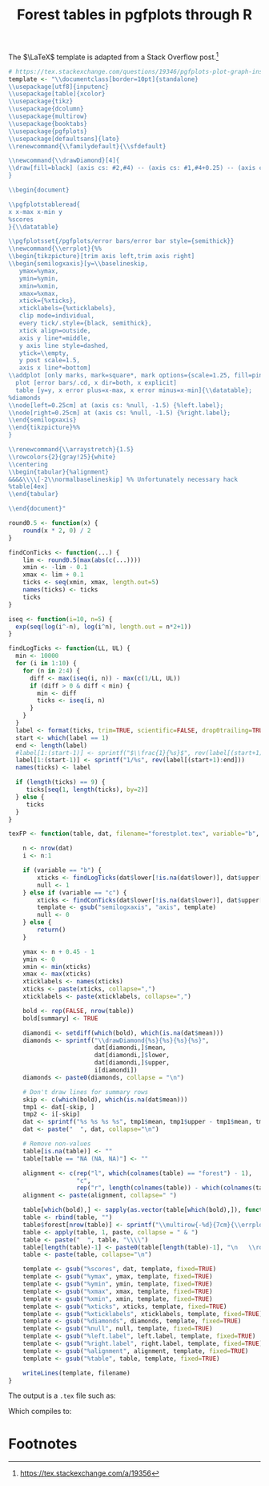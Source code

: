 #+HTML_HEAD: <link rel="stylesheet" type="text/css" href="../theme.css">

#+NAME: add-bars
#+BEGIN_SRC emacs-lisp :exports none :results output
  (load-file "../bars.el")
#+END_SRC
#+CALL: add-bars()

#+TITLE: Forest tables in pgfplots through R

The $\LaTeX$ template is adapted from a Stack Overflow post.[fn:1]

#+BEGIN_SRC R :exports code
  # https://tex.stackexchange.com/questions/19346/pgfplots-plot-graph-inside-table
  template <- "\\documentclass[border=10pt]{standalone}
  \\usepackage[utf8]{inputenc}
  \\usepackage[table]{xcolor}
  \\usepackage{tikz}
  \\usepackage{dcolumn}
  \\usepackage{multirow}
  \\usepackage{booktabs}
  \\usepackage{pgfplots}
  \\usepackage[defaultsans]{lato}
  \\renewcommand{\\familydefault}{\\sfdefault}

  \\newcommand{\\drawDiamond}[4]{
  \\draw[fill=black] (axis cs: #2,#4) -- (axis cs: #1,#4+0.25) -- (axis cs: #3,#4)-- (axis cs: #1,#4-0.25) -- (axis cs: #2,#4);
  }

  \\begin{document}

  \\pgfplotstableread{
  x x-max x-min y
  %scores
  }{\\datatable}

  \\pgfplotsset{/pgfplots/error bars/error bar style={semithick}}
  \\newcommand{\\errplot}{%%
  \\begin{tikzpicture}[trim axis left,trim axis right]
  \\begin{semilogxaxis}[y=\\baselineskip,
     ymax=%ymax,
     ymin=%ymin,
     xmin=%xmin,
     xmax=%xmax,
     xtick={%xticks},
     xticklabels={%xticklabels},
     clip mode=individual,
     every tick/.style={black, semithick},
     xtick align=outside,
     axis y line*=middle,
     y axis line style=dashed,
     ytick=\\empty,
     y post scale=1.5,
     axis x line*=bottom]
  \\addplot [only marks, mark=square*, mark options={scale=1.25, fill=pink}, color=black]
    plot [error bars/.cd, x dir=both, x explicit]
    table [y=y, x error plus=x-max, x error minus=x-min]{\\datatable};
  %diamonds
  \\node[left=0.25cm] at (axis cs: %null, -1.5) {%left.label};
  \\node[right=0.25cm] at (axis cs: %null, -1.5) {%right.label};
  \\end{semilogxaxis}
  \\end{tikzpicture}%%
  }

  \\renewcommand{\\arraystretch}{1.5}
  \\rowcolors{2}{gray!25}{white}
  \\centering                          
  \\begin{tabular}{%alignment}           
  &&&&\\\\[-2\\normalbaselineskip] %% Unfortunately necessary hack
  %table[4ex]
  \\end{tabular}

  \\end{document}"

  round0.5 <- function(x) {
      round(x * 2, 0) / 2
  }

  findConTicks <- function(...) {
      lim <- round0.5(max(abs(c(...))))
      xmin <- -lim - 0.1
      xmax <- lim + 0.1
      ticks <- seq(xmin, xmax, length.out=5)
      names(ticks) <- ticks
      ticks
  }

  iseq <- function(i=10, n=5) {
    exp(seq(log(i^-n), log(i^n), length.out = n*2+1))
  }

  findLogTicks <- function(LL, UL) {
    min <- 10000
    for (i in 1:10) {
      for (n in 2:4) {
        diff <- max(iseq(i, n)) - max(c(1/LL, UL))
        if (diff > 0 & diff < min) {
          min <- diff
          ticks <- iseq(i, n)
        }
      }
    }
    label <- format(ticks, trim=TRUE, scientific=FALSE, drop0trailing=TRUE)
    start <- which(label == 1)
    end <- length(label)
    #label[1:(start-1)] <- sprintf("$\\frac{1}{%s}$", rev(label[(start+1):end]))
    label[1:(start-1)] <- sprintf("1/%s", rev(label[(start+1):end]))
    names(ticks) <- label

    if (length(ticks) == 9) {
       ticks[seq(1, length(ticks), by=2)]
    } else {
       ticks
    }
  }

  texFP <- function(table, dat, filename="forestplot.tex", variable="b", summary=FALSE, left.label="", right.label="") {

      n <- nrow(dat)
      i <- n:1

      if (variable == "b") {
          xticks <- findLogTicks(dat$lower[!is.na(dat$lower)], dat$upper[!is.na(dat$lower)])
          null <- 1
      } else if (variable == "c") {
          xticks <- findConTicks(dat$lower[!is.na(dat$lower)], dat$upper[!is.na(dat$lower)])
          template <- gsub("semilogxaxis", "axis", template)
          null <- 0
      } else {
          return()
      }

      ymax <- n + 0.45 - 1
      ymin <- 0
      xmin <- min(xticks)
      xmax <- max(xticks)
      xticklabels <- names(xticks)
      xticks <- paste(xticks, collapse=",")
      xticklabels <- paste(xticklabels, collapse=",")

      bold <- rep(FALSE, nrow(table))
      bold[summary] <- TRUE

      diamondi <- setdiff(which(bold), which(is.na(dat$mean)))
      diamonds <- sprintf("\\drawDiamond{%s}{%s}{%s}{%s}",
                          dat[diamondi,]$mean,
                          dat[diamondi,]$lower,
                          dat[diamondi,]$upper,
                          i[diamondi])
      diamonds <- paste0(diamonds, collapse = "\n")

      # Don't draw lines for summary rows
      skip <- c(which(bold), which(is.na(dat$mean)))
      tmp1 <- dat[-skip, ]
      tmp2 <- i[-skip]
      dat <- sprintf("%s %s %s %s", tmp1$mean, tmp1$upper - tmp1$mean, tmp1$mean - tmp1$lower, tmp2)
      dat <- paste("  ", dat, collapse="\n")

      # Remove non-values
      table[is.na(table)] <- ""
      table[table == "NA (NA, NA)"] <- ""

      alignment <- c(rep("l", which(colnames(table) == "forest") - 1),
                     "c",
                     rep("r", length(colnames(table)) - which(colnames(table) == "forest")))
      alignment <- paste(alignment, collapse=" ")

      table[which(bold),] <- sapply(as.vector(table[which(bold),]), function(i) sprintf("\\textbf{%s}", i))
      table <- rbind(table, "")
      table$forest[nrow(table)] <- sprintf("\\multirow{-%d}{7cm}{\\errplot}", n)
      table <- apply(table, 1, paste, collapse = " & ")
      table <- paste("  ", table, "\\\\")
      table[length(table)-1] <- paste0(table[length(table)-1], "\n   \\rowcolor{white}")
      table <- paste(table, collapse="\n")

      template <- gsub("%scores", dat, template, fixed=TRUE)
      template <- gsub("%ymax", ymax, template, fixed=TRUE)
      template <- gsub("%ymin", ymin, template, fixed=TRUE)
      template <- gsub("%xmax", xmax, template, fixed=TRUE)
      template <- gsub("%xmin", xmin, template, fixed=TRUE)
      template <- gsub("%xticks", xticks, template, fixed=TRUE)
      template <- gsub("%xticklabels", xticklabels, template, fixed=TRUE)
      template <- gsub("%diamonds", diamonds, template, fixed=TRUE)
      template <- gsub("%null", null, template, fixed=TRUE)
      template <- gsub("%left.label", left.label, template, fixed=TRUE)
      template <- gsub("%right.label", right.label, template, fixed=TRUE)
      template <- gsub("%alignment", alignment, template, fixed=TRUE)
      template <- gsub("%table", table, template, fixed=TRUE)

      writeLines(template, filename)
  }
#+END_SRC

The output is a ~.tex~ file such as:

#+BEGIN_SRC R :exports results :results output
  # https://tex.stackexchange.com/questions/19346/pgfplots-plot-graph-inside-table
  template <- "\\documentclass[border=10pt]{standalone}
  \\usepackage[utf8]{inputenc}
  \\usepackage[table]{xcolor}
  \\usepackage{tikz}
  \\usepackage{dcolumn}
  \\usepackage{multirow}
  \\usepackage{booktabs}
  \\usepackage{pgfplots}
  \\usepackage[defaultsans]{lato}
  \\renewcommand{\\familydefault}{\\sfdefault}

  \\newcommand{\\drawDiamond}[4]{
  \\draw[fill=black] (axis cs: #2,#4) -- (axis cs: #1,#4+0.25) -- (axis cs: #3,#4)-- (axis cs: #1,#4-0.25) -- (axis cs: #2,#4);
  }

  \\begin{document}

  \\pgfplotstableread{
  x x-max x-min y
  %scores
  }{\\datatable}

  \\pgfplotsset{/pgfplots/error bars/error bar style={semithick}}
  \\newcommand{\\errplot}{%%
  \\begin{tikzpicture}[trim axis left,trim axis right]
  \\begin{semilogxaxis}[y=\\baselineskip,
     ymax=%ymax,
     ymin=%ymin,
     xmin=%xmin,
     xmax=%xmax,
     xtick={%xticks},
     xticklabels={%xticklabels},
     clip mode=individual,
     every tick/.style={black, semithick},
     xtick align=outside,
     axis y line*=middle,
     y axis line style=dashed,
     ytick=\\empty,
     y post scale=1.5,
     axis x line*=bottom]
  \\addplot [only marks, mark=square*, mark options={scale=1.25, fill=pink}, color=black]
    plot [error bars/.cd, x dir=both, x explicit]
    table [y=y, x error plus=x-max, x error minus=x-min]{\\datatable};
  %diamonds
  \\node[left=0.25cm] at (axis cs: %null, -1.5) {%left.label};
  \\node[right=0.25cm] at (axis cs: %null, -1.5) {%right.label};
  \\end{semilogxaxis}
  \\end{tikzpicture}%%
  }

  \\renewcommand{\\arraystretch}{1.5}
  \\rowcolors{2}{gray!25}{white}
  \\centering                          
  \\begin{tabular}{%alignment}           
  &&&&\\\\[-2\\normalbaselineskip] %% Unfortunately necessary hack
  %table[4ex]
  \\end{tabular}

  \\end{document}"

  round0.5 <- function(x) {
      round(x * 2, 0) / 2
  }

  findConTicks <- function(...) {
      lim <- round0.5(max(abs(c(...))))
      xmin <- -lim - 0.1
      xmax <- lim + 0.1
      ticks <- seq(xmin, xmax, length.out=5)
      names(ticks) <- ticks
      ticks
  }

  iseq <- function(i=10, n=5) {
    exp(seq(log(i^-n), log(i^n), length.out = n*2+1))
  }

  findLogTicks <- function(LL, UL) {
    min <- 10000
    for (i in 1:10) {
      for (n in 2:4) {
        diff <- max(iseq(i, n)) - max(c(1/LL, UL))
        if (diff > 0 & diff < min) {
          min <- diff
          ticks <- iseq(i, n)
        }
      }
    }
    label <- format(ticks, trim=TRUE, scientific=FALSE, drop0trailing=TRUE)
    start <- which(label == 1)
    end <- length(label)
    #label[1:(start-1)] <- sprintf("$\\frac{1}{%s}$", rev(label[(start+1):end]))
    label[1:(start-1)] <- sprintf("1/%s", rev(label[(start+1):end]))
    names(ticks) <- label

    if (length(ticks) == 9) {
       ticks[seq(1, length(ticks), by=2)]
    } else {
       ticks
    }
  }

  texFP <- function(table, dat, filename="forestplot.tex", variable="b", summary=FALSE, left.label="", right.label="") {

      n <- nrow(dat)
      i <- n:1

      if (variable == "b") {
          xticks <- findLogTicks(dat$lower[!is.na(dat$lower)], dat$upper[!is.na(dat$lower)])
          null <- 1
      } else if (variable == "c") {
          xticks <- findConTicks(dat$lower[!is.na(dat$lower)], dat$upper[!is.na(dat$lower)])
          template <- gsub("semilogxaxis", "axis", template)
          null <- 0
      } else {
          return()
      }

      ymax <- n + 0.45 - 1
      ymin <- 0
      xmin <- min(xticks)
      xmax <- max(xticks)
      xticklabels <- names(xticks)
      xticks <- paste(xticks, collapse=",")
      xticklabels <- paste(xticklabels, collapse=",")

      bold <- rep(FALSE, nrow(table))
      bold[summary] <- TRUE

      diamondi <- setdiff(which(bold), which(is.na(dat$mean)))
      diamonds <- sprintf("\\drawDiamond{%s}{%s}{%s}{%s}",
                          dat[diamondi,]$mean,
                          dat[diamondi,]$lower,
                          dat[diamondi,]$upper,
                          i[diamondi])
      diamonds <- paste0(diamonds, collapse = "\n")

      # Don't draw lines for summary rows
      skip <- c(which(bold), which(is.na(dat$mean)))
      tmp1 <- dat[-skip, ]
      tmp2 <- i[-skip]
      dat <- sprintf("%s %s %s %s", tmp1$mean, tmp1$upper - tmp1$mean, tmp1$mean - tmp1$lower, tmp2)
      dat <- paste("  ", dat, collapse="\n")

      # Remove non-values
      table[is.na(table)] <- ""
      table[table == "NA (NA, NA)"] <- ""

      alignment <- c(rep("l", which(colnames(table) == "forest") - 1),
                     "c",
                     rep("r", length(colnames(table)) - which(colnames(table) == "forest")))
      alignment <- paste(alignment, collapse=" ")

      table[which(bold),] <- sapply(as.vector(table[which(bold),]), function(i) sprintf("\\textbf{%s}", i))
      table <- rbind(table, "")
      table$forest[nrow(table)] <- sprintf("\\multirow{-%d}{7cm}{\\errplot}", n)
      table <- apply(table, 1, paste, collapse = " & ")
      table <- paste("  ", table, "\\\\")
      table[length(table)-1] <- paste0(table[length(table)-1], "\n   \\rowcolor{white}")
      table <- paste(table, collapse="\n")

      template <- gsub("%scores", dat, template, fixed=TRUE)
      template <- gsub("%ymax", ymax, template, fixed=TRUE)
      template <- gsub("%ymin", ymin, template, fixed=TRUE)
      template <- gsub("%xmax", xmax, template, fixed=TRUE)
      template <- gsub("%xmin", xmin, template, fixed=TRUE)
      template <- gsub("%xticks", xticks, template, fixed=TRUE)
      template <- gsub("%xticklabels", xticklabels, template, fixed=TRUE)
      template <- gsub("%diamonds", diamonds, template, fixed=TRUE)
      template <- gsub("%null", null, template, fixed=TRUE)
      template <- gsub("%left.label", left.label, template, fixed=TRUE)
      template <- gsub("%right.label", right.label, template, fixed=TRUE)
      template <- gsub("%alignment", alignment, template, fixed=TRUE)
      template <- gsub("%table", table, template, fixed=TRUE)

      cat(template)
  }



  study <- c("Author (Year)", "Onen (2000)", "Marcus (2001)", "Girkin (2006)", "Roberts (2009)", "Khandgave (2013)", "Bilgin (2014)", "Summary")
  re <- c("Treatment", "58/212", "2/37", "7/667", "9/52", "4/40", "10/24", "90/1032")
  rc <- c("Control", "38/218", "1/30", "32/6667", "7/60", "1/40", "3/24", "83/7039")

  OR <- c(1.73, 1.66, 2.20, 1.58, 4.33, 5, 1.96)
  LL <- c(1.09, 0.14, 0.97, 0.55, 0.46, 1.17, 1.37)
  UL <- c(2.74, 19.21, 5, 4.6, 40.61, 21.46, 2.80)

  weight <- c("Weight (\\%)", 65.3, 2.4, 13.5, 12.6, 2.1, 4.1, 100)

  estimate <- sprintf("%.02f (%.02f, %.02f)", OR, LL, UL)
  estimate <- c("OR (95\\% CI)", estimate)

  table <- data.frame(study ,re, rc, weight, estimate)

  OR <- c(NA, OR)
  LL <- c(NA, LL)
  UL <- c(NA, UL)

  table <- data.frame(study, re, rc, forest="", weight, estimate, stringsAsFactors=FALSE)
  dat <- data.frame(mean=OR, lower=LL, upper=UL)

  texFP(table, dat, filename="~/blah.tex", variable="b", summary=c(1, 8), left.label="Favors experimental", right.label="Favors control")

  study <- c("Author (Year)", "Onen (2000)", "Marcus (2001)", "Girkin (2006)", "Roberts (2009)", "Khandgave (2013)", "Bilgin (2014)", "Summary")
  re <- c("Treatment", "58/212", "2/37", "7/667", "9/52", "4/40", "10/24", "90/1032")
  rc <- c("Control", "38/218", "1/30", "32/6667", "7/60", "1/40", "3/24", "83/7039")

  OR <- c(1.73, 1.66, 2.20, 1.58, 4.33, 5, 1.96)
  LL <- c(1.09, 0.14, 0.97, 0.55, 0.46, 1.17, 1.37)
  UL <- c(2.74, 19.21, 5, 4.6, 40.61, 21.46, 2.80)

  weight <- c("Weight (\\%)", 65.3, 2.4, 13.5, 12.6, 2.1, 4.1, 100)

  estimate <- sprintf("%.02f (%.02f, %.02f)", OR, LL, UL)
  estimate <- c("OR (95\\% CI)", estimate)

  table <- data.frame(study ,re, rc, weight, estimate)

  OR <- c(NA, OR)
  LL <- c(NA, LL)
  UL <- c(NA, UL)

  table <- data.frame(study, re, rc, forest="", weight, estimate, stringsAsFactors=FALSE)
  dat <- data.frame(mean=OR, lower=LL, upper=UL)

  texFP(table, dat, filename="~/blah.tex", variable="b", summary=c(1, 8), left.label="Favors treatment", right.label="Favors control")
#+END_SRC

#+RESULTS:

Which compiles to:

[[./img/pgf_forest.svg]]

* Footnotes

[fn:1] https://tex.stackexchange.com/a/19356
